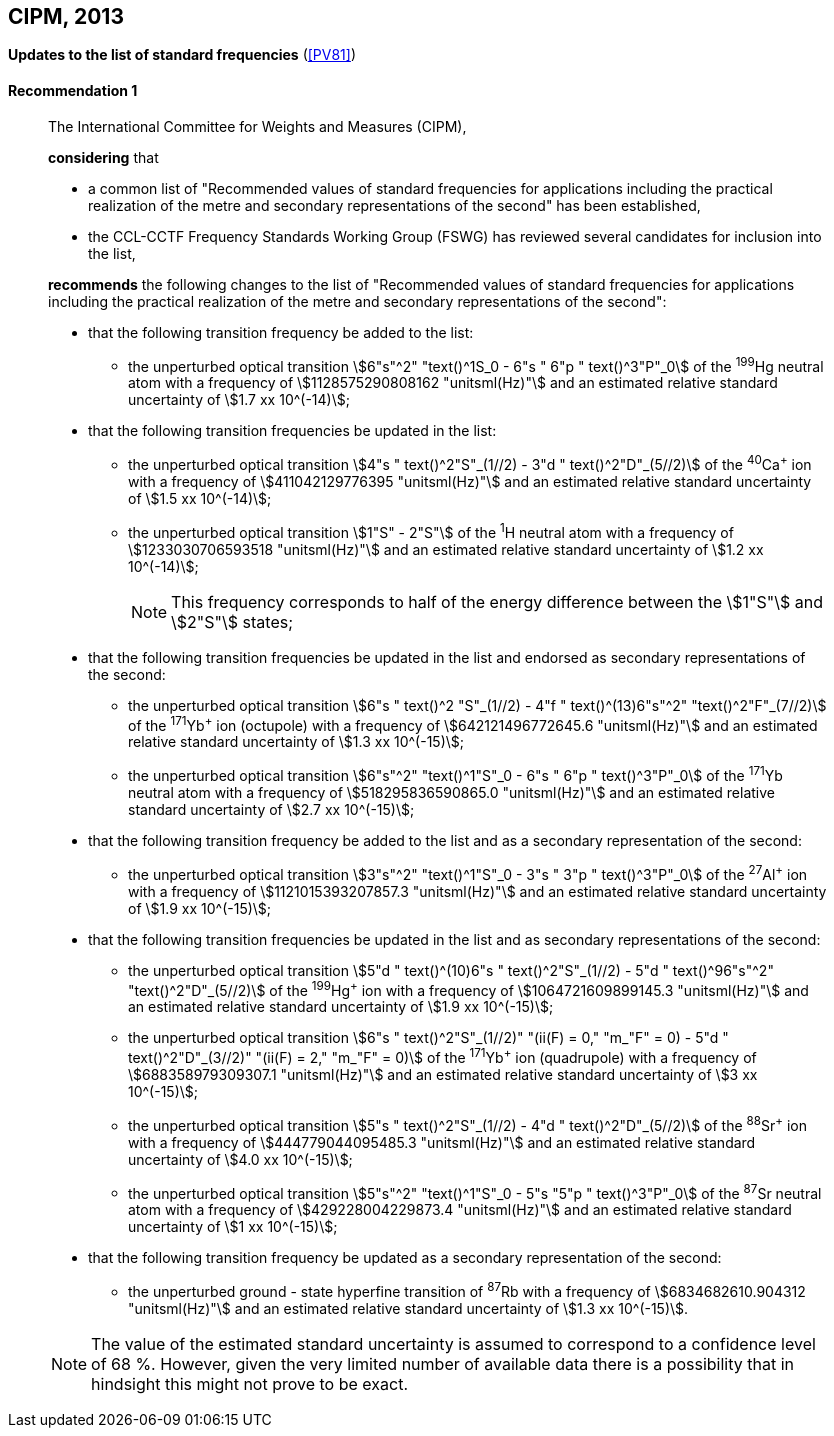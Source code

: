 [[cipm2013]]
[%unnumbered]
== CIPM, 2013

[[cipm2013r1]]
[%unnumbered]
=== {blank}

[.variant-title,type=quoted]
*Updates to the list of standard frequencies* (<<PV81>>)

[[cipm2013r1r1]]
==== Recommendation 1
____

The International Committee for Weights and Measures (CIPM),

*considering* that
(((second (stem:["unitsml(s)"]))))

* a common list of "Recommended values of standard frequencies for applications including the practical realization of the metre and secondary representations of the second" has been established, 
* the CCL-CCTF Frequency Standards Working Group (FSWG) has reviewed several candidates for inclusion into the list, 

*recommends* the following changes to the list of "Recommended values of standard frequencies for applications including the practical realization of the metre and secondary representations of the second":

* that the following transition frequency be added to the list: 

** the unperturbed optical transition stem:[6"s"^2" "text()^1S_0 - 6"s " 6"p " text()^3"P"_0] of the ^199^Hg neutral atom with a frequency of stem:[1128575290808162 "unitsml(Hz)"] and an estimated relative standard uncertainty of stem:[1.7 xx 10^(-14)];

* that the following transition frequencies be updated in the list: 

** the unperturbed optical transition stem:[4"s " text()^2"S"_(1//2) - 3"d " text()^2"D"_(5//2)] of the ^40^Ca^+^ ion with a frequency of stem:[411042129776395 "unitsml(Hz)"] and an estimated relative standard uncertainty of stem:[1.5 xx 10^(-14)]; 
** the unperturbed optical transition stem:[1"S" - 2"S"] of the ^1^H neutral atom with a frequency of stem:[1233030706593518 "unitsml(Hz)"] and an estimated relative standard uncertainty of stem:[1.2 xx 10^(-14)];
+
--
NOTE: This frequency corresponds to half of the energy difference between the stem:[1"S"] and stem:[2"S"] states;
--
* that the following transition frequencies be updated in the list and endorsed as secondary representations of the second:

** the unperturbed optical transition stem:[6"s " text()^2 "S"_(1//2) - 4"f " text()^(13)6"s"^2" "text()^2"F"_(7//2)] of the ^171^Yb^+^ ion (octupole) with a frequency of stem:[642121496772645.6 "unitsml(Hz)"] and an estimated relative standard uncertainty of stem:[1.3 xx 10^(-15)];
** the unperturbed optical transition stem:[6"s"^2" "text()^1"S"_0 - 6"s " 6"p " text()^3"P"_0] of the ^171^Yb neutral atom with a frequency of stem:[518295836590865.0 "unitsml(Hz)"] and an estimated relative standard uncertainty of stem:[2.7 xx 10^(-15)]; 

* that the following transition frequency be added to the list and as a secondary representation of the second:

** the unperturbed optical transition stem:[3"s"^2" "text()^1"S"_0 - 3"s " 3"p " text()^3"P"_0] of the ^27^Al^+^ ion with a frequency of stem:[1121015393207857.3 "unitsml(Hz)"] and an estimated relative standard uncertainty of stem:[1.9 xx 10^(-15)];

* that the following transition frequencies be updated in the list and as secondary representations of the second:

** the unperturbed optical transition stem:[5"d " text()^(10)6"s " text()^2"S"_(1//2) - 5"d " text()^96"s"^2" "text()^2"D"_(5//2)] of the ^199^Hg^+^ ion with a frequency of stem:[1064721609899145.3 "unitsml(Hz)"] and an estimated relative standard uncertainty of stem:[1.9 xx 10^(-15)];
** the unperturbed optical transition stem:[6"s " text()^2"S"_(1//2)" "(ii(F) = 0," "m_"F" = 0) - 5"d " text()^2"D"_(3//2)" "(ii(F) = 2," "m_"F" = 0)] of the ^171^Yb^+^ ion (quadrupole) with a frequency of stem:[688358979309307.1 "unitsml(Hz)"] and an estimated relative standard uncertainty of stem:[3 xx 10^(-15)];
** the unperturbed optical transition stem:[5"s " text()^2"S"_(1//2) - 4"d " text()^2"D"_(5//2)] of the ^88^Sr^+^ ion with a frequency of stem:[444779044095485.3 "unitsml(Hz)"] and an estimated relative standard uncertainty of stem:[4.0 xx 10^(-15)];
** the unperturbed optical transition stem:[5"s"^2" "text()^1"S"_0 - 5"s "5"p " text()^3"P"_0] of the ^87^Sr neutral atom with a frequency of stem:[429228004229873.4 "unitsml(Hz)"] and an estimated relative standard uncertainty of stem:[1 xx 10^(-15)];

* that the following transition frequency be updated as a secondary representation of the second:

** the unperturbed ground - state hyperfine transition of ^87^Rb with a frequency of stem:[6834682610.904312 "unitsml(Hz)"] and an estimated relative standard uncertainty of stem:[1.3 xx 10^(-15)]. 

NOTE: The value of the estimated standard uncertainty is assumed to correspond to a confidence level of 68 %. However, given the very limited number of available data there is a possibility that in hindsight this might not prove to be exact.
____
